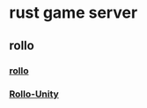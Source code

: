 * rust game server

** rollo
*** [[https://github.com/netskillzgh/rollo][rollo]]
*** [[https://github.com/netskillzgh/Rollo-Unity][Rollo-Unity]]